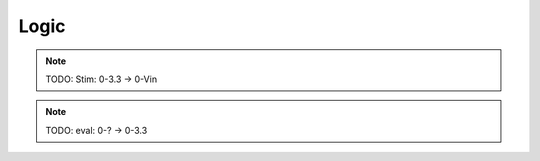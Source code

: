 .. _circuitry.logic:

Logic
=====================

.. note::

    TODO: Stim: 0-3.3 -> 0-Vin

.. note::

    TODO: eval: 0-? -> 0-3.3
